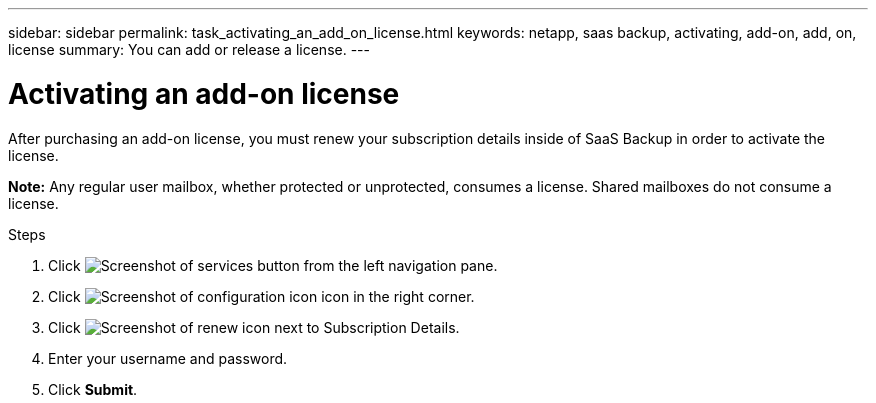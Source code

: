 ---
sidebar: sidebar
permalink: task_activating_an_add_on_license.html
keywords: netapp, saas backup, activating, add-on, add, on, license
summary: You can add or release a license.
---

= Activating an add-on license
:toc: macro
:toclevels: 1
:hardbreaks:
:nofooter:
:icons: font
:linkattrs:
:imagesdir: ./media/

[.lead]
After purchasing an add-on license, you must renew your subscription details inside of SaaS Backup in order to activate the license.

*Note:* Any regular user mailbox, whether protected or unprotected, consumes a license.  Shared mailboxes do not consume a license.

.Steps

. Click image:services.gif[Screenshot of services button] from the left navigation pane.
. Click image:configure_icon.gif[Screenshot of configuration icon] icon in the right corner.
. Click image:renew_icon.gif[Screenshot of renew icon] next to Subscription Details.
. Enter your username and password.
. Click *Submit*.
